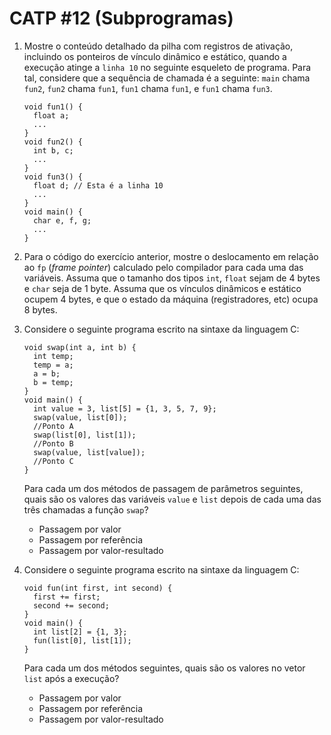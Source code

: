 # -*- coding: utf-8 -*-
# -*- mode: org -*-
#+startup: beamer overview indent

* CATP #12 (Subprogramas)

  1. Mostre o conteúdo detalhado da pilha com registros de ativação,
     incluindo os ponteiros de vínculo dinâmico e estático, quando a
     execução atinge a =linha 10= no seguinte esqueleto de
     programa. Para tal, considere que a sequência de chamada é a
     seguinte: =main= chama =fun2=, =fun2= chama =fun1=, =fun1= chama =fun1=, e
     =fun1= chama =fun3=.

     #+BEGIN_EXAMPLE
    void fun1() {
      float a;
      ...
    }
    void fun2() {
      int b, c;
      ...
    }
    void fun3() {
      float d; // Esta é a linha 10
      ...
    }
    void main() {
      char e, f, g;
      ...
    }
     #+END_EXAMPLE

  2. Para o código do exercício anterior, mostre o deslocamento em
     relação ao =fp= (/frame pointer/) calculado pelo compilador
     para cada uma das variáveis. Assuma que o tamanho dos tipos =int=,
     =float= sejam de 4 bytes e =char= seja de 1 byte. Assuma que os
     vínculos dinâmicos e estático ocupem 4 bytes, e que o estado da
     máquina (registradores, etc) ocupa 8 bytes.

  3. Considere o seguinte programa escrito na sintaxe da linguagem C:
     #+BEGIN_EXAMPLE
    void swap(int a, int b) {
      int temp;
      temp = a;
      a = b;
      b = temp;
    }
    void main() {
      int value = 3, list[5] = {1, 3, 5, 7, 9};
      swap(value, list[0]);
      //Ponto A
      swap(list[0], list[1]);
      //Ponto B
      swap(value, list[value]);
      //Ponto C
    }
     #+END_EXAMPLE
     Para cada um dos métodos de passagem de parâmetros seguintes,
     quais são os valores das variáveis =value= e =list= depois de cada
     uma das três chamadas a função =swap=?
     - Passagem por valor
     - Passagem por referência
     - Passagem por valor-resultado

  4. Considere o seguinte programa escrito na sintaxe da linguagem C:
     #+BEGIN_EXAMPLE
    void fun(int first, int second) {
      first += first;
      second += second;
    }
    void main() {
      int list[2] = {1, 3};
      fun(list[0], list[1]);
    }     
     #+END_EXAMPLE
     Para cada um dos métodos seguintes, quais são os valores no vetor
     =list= após a execução?
     - Passagem por valor
     - Passagem por referência
     - Passagem por valor-resultado


